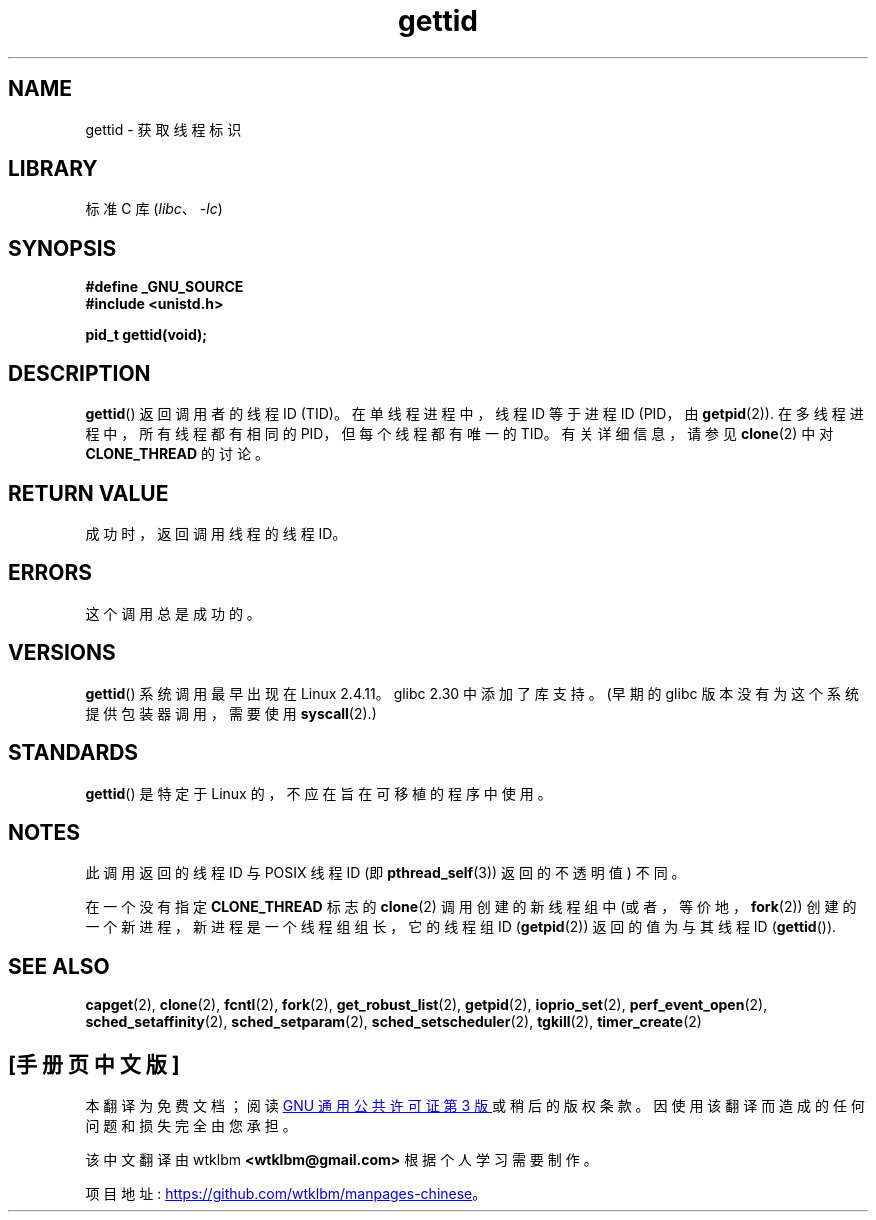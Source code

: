 .\" -*- coding: UTF-8 -*-
.\" Copyright 2003 Abhijit Menon-Sen <ams@wiw.org>
.\" and Copyright (C) 2008 Michael Kerrisk <mtk.manpages@gmail.com>
.\"
.\" SPDX-License-Identifier: Linux-man-pages-copyleft
.\"
.\"*******************************************************************
.\"
.\" This file was generated with po4a. Translate the source file.
.\"
.\"*******************************************************************
.TH gettid 2 2022\-12\-04 "Linux man\-pages 6.03" 
.SH NAME
gettid \- 获取线程标识
.SH LIBRARY
标准 C 库 (\fIlibc\fP、\fI\-lc\fP)
.SH SYNOPSIS
.nf
\fB#define _GNU_SOURCE\fP
\fB#include <unistd.h>\fP
.PP
\fBpid_t gettid(void);\fP
.fi
.SH DESCRIPTION
\fBgettid\fP() 返回调用者的线程 ID (TID)。 在单线程进程中，线程 ID 等于进程 ID (PID，由 \fBgetpid\fP(2)).
在多线程进程中，所有线程都有相同的 PID，但每个线程都有唯一的 TID。 有关详细信息，请参见 \fBclone\fP(2) 中对
\fBCLONE_THREAD\fP 的讨论。
.SH "RETURN VALUE"
成功时，返回调用线程的线程 ID。
.SH ERRORS
这个调用总是成功的。
.SH VERSIONS
\fBgettid\fP() 系统调用最早出现在 Linux 2.4.11。 glibc 2.30 中添加了库支持。 (早期的 glibc
版本没有为这个系统提供包装器调用，需要使用 \fBsyscall\fP(2).)
.SH STANDARDS
\fBgettid\fP() 是特定于 Linux 的，不应在旨在可移植的程序中使用。
.SH NOTES
此调用返回的线程 ID 与 POSIX 线程 ID (即 \fBpthread_self\fP(3)) 返回的不透明值) 不同。
.PP
在一个没有指定 \fBCLONE_THREAD\fP 标志的 \fBclone\fP(2) 调用创建的新线程组中 (或者，等价地，\fBfork\fP(2))
创建的一个新进程，新进程是一个线程组组长，它的线程组 ID (\fBgetpid\fP(2)) 返回的值为与其线程 ID (\fBgettid\fP()).
.SH "SEE ALSO"
.\" .BR kcmp (2),
.\" .BR move_pages (2),
.\" .BR migrate_pages (2),
.\" .BR process_vm_readv (2),
.\" .BR ptrace (2),
\fBcapget\fP(2), \fBclone\fP(2), \fBfcntl\fP(2), \fBfork\fP(2), \fBget_robust_list\fP(2),
\fBgetpid\fP(2), \fBioprio_set\fP(2), \fBperf_event_open\fP(2),
\fBsched_setaffinity\fP(2), \fBsched_setparam\fP(2), \fBsched_setscheduler\fP(2),
\fBtgkill\fP(2), \fBtimer_create\fP(2)
.PP
.SH [手册页中文版]
.PP
本翻译为免费文档；阅读
.UR https://www.gnu.org/licenses/gpl-3.0.html
GNU 通用公共许可证第 3 版
.UE
或稍后的版权条款。因使用该翻译而造成的任何问题和损失完全由您承担。
.PP
该中文翻译由 wtklbm
.B <wtklbm@gmail.com>
根据个人学习需要制作。
.PP
项目地址:
.UR \fBhttps://github.com/wtklbm/manpages-chinese\fR
.ME 。
